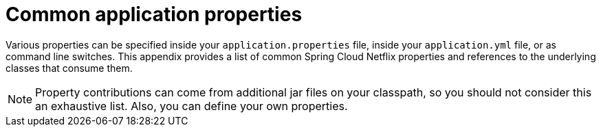 :numbered!:
[appendix]
[[common-application-properties]]
= Common application properties
:page-section-summary-toc: 1


Various properties can be specified inside your `application.properties` file, inside your `application.yml` file, or as command line switches.
This appendix provides a list of common Spring Cloud Netflix properties and references to the underlying classes that consume them.

NOTE: Property contributions can come from additional jar files on your classpath, so you should not consider this an exhaustive list.
Also, you can define your own properties.

